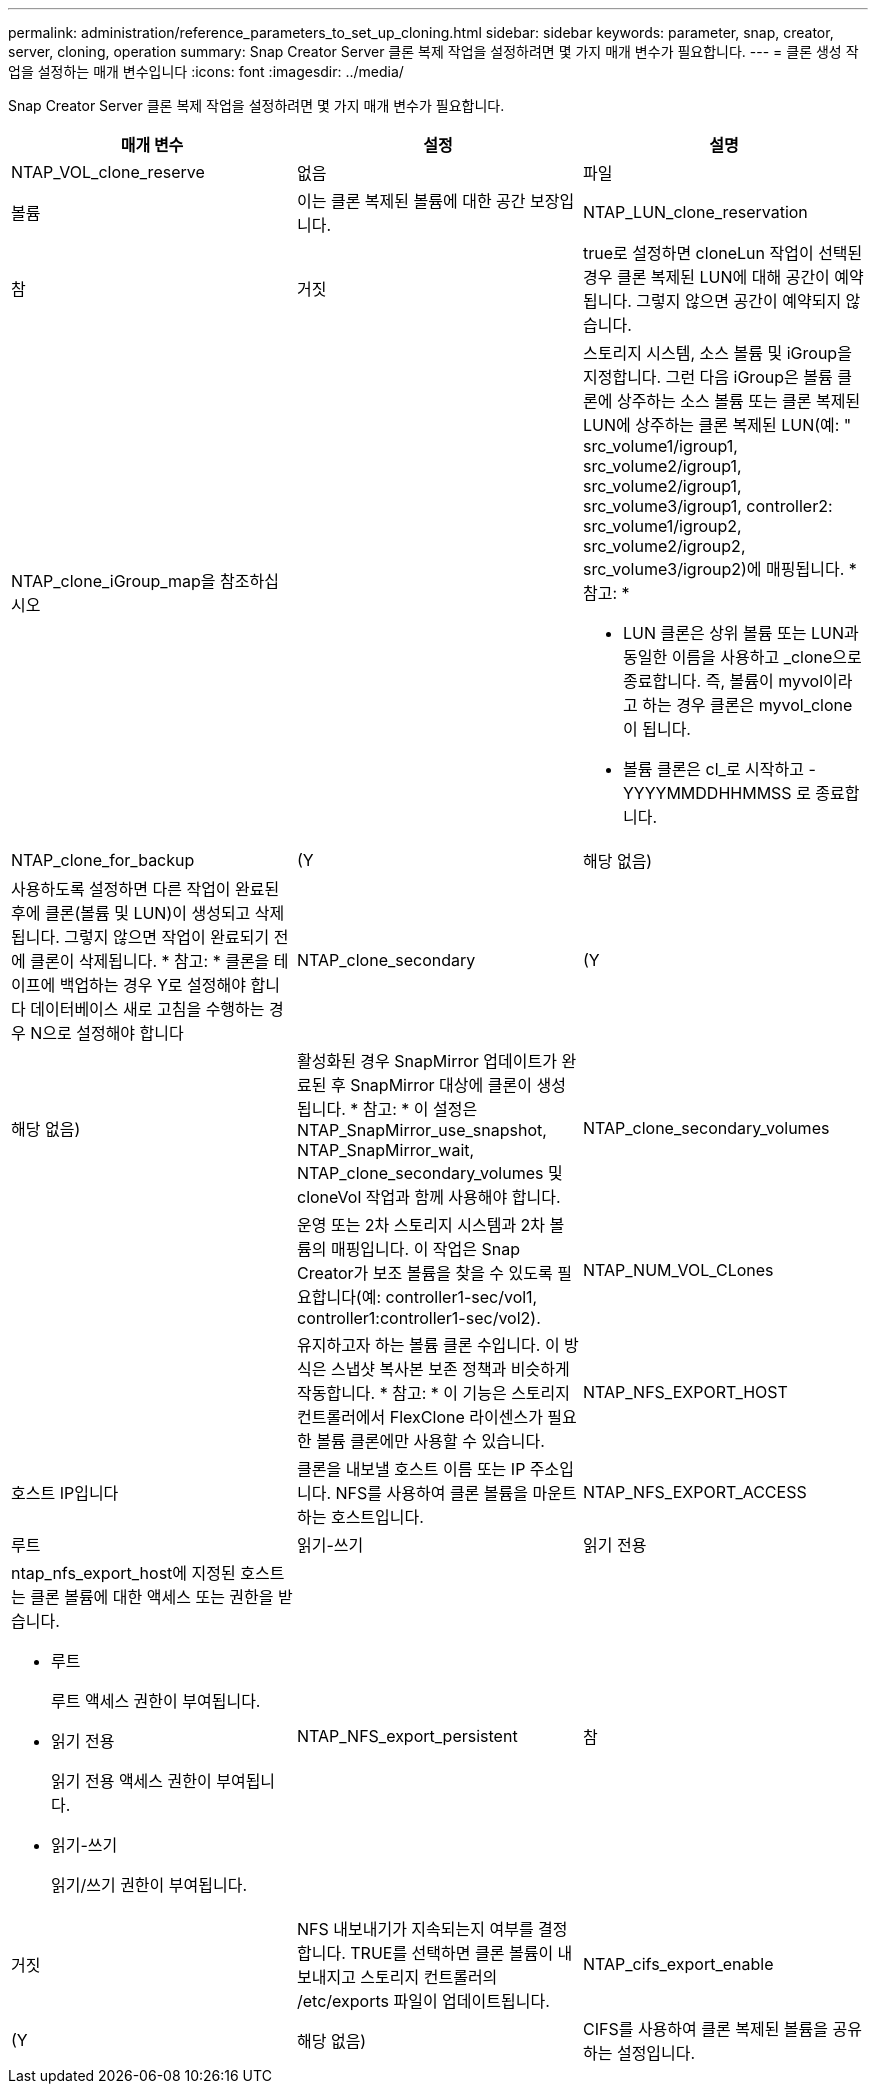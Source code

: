 ---
permalink: administration/reference_parameters_to_set_up_cloning.html 
sidebar: sidebar 
keywords: parameter, snap, creator, server, cloning, operation 
summary: Snap Creator Server 클론 복제 작업을 설정하려면 몇 가지 매개 변수가 필요합니다. 
---
= 클론 생성 작업을 설정하는 매개 변수입니다
:icons: font
:imagesdir: ../media/


[role="lead"]
Snap Creator Server 클론 복제 작업을 설정하려면 몇 가지 매개 변수가 필요합니다.

|===
| 매개 변수 | 설정 | 설명 


 a| 
NTAP_VOL_clone_reserve
 a| 
없음
| 파일 


| 볼륨  a| 
이는 클론 복제된 볼륨에 대한 공간 보장입니다.
 a| 
NTAP_LUN_clone_reservation



 a| 
참
| 거짓  a| 
true로 설정하면 cloneLun 작업이 선택된 경우 클론 복제된 LUN에 대해 공간이 예약됩니다. 그렇지 않으면 공간이 예약되지 않습니다.



 a| 
NTAP_clone_iGroup_map을 참조하십시오
 a| 
 a| 
스토리지 시스템, 소스 볼륨 및 iGroup을 지정합니다. 그런 다음 iGroup은 볼륨 클론에 상주하는 소스 볼륨 또는 클론 복제된 LUN에 상주하는 클론 복제된 LUN(예: " src_volume1/igroup1, src_volume2/igroup1, src_volume2/igroup1, src_volume3/igroup1, controller2: src_volume1/igroup2, src_volume2/igroup2, src_volume3/igroup2)에 매핑됩니다. * 참고: *

* LUN 클론은 상위 볼륨 또는 LUN과 동일한 이름을 사용하고 _clone으로 종료합니다. 즉, 볼륨이 myvol이라고 하는 경우 클론은 myvol_clone이 됩니다.
* 볼륨 클론은 cl_로 시작하고 -YYYYMMDDHHMMSS 로 종료합니다.




 a| 
NTAP_clone_for_backup
 a| 
(Y
| 해당 없음) 


 a| 
사용하도록 설정하면 다른 작업이 완료된 후에 클론(볼륨 및 LUN)이 생성되고 삭제됩니다. 그렇지 않으면 작업이 완료되기 전에 클론이 삭제됩니다. * 참고: * 클론을 테이프에 백업하는 경우 Y로 설정해야 합니다 데이터베이스 새로 고침을 수행하는 경우 N으로 설정해야 합니다
 a| 
NTAP_clone_secondary
 a| 
(Y



| 해당 없음)  a| 
활성화된 경우 SnapMirror 업데이트가 완료된 후 SnapMirror 대상에 클론이 생성됩니다. * 참고: * 이 설정은 NTAP_SnapMirror_use_snapshot, NTAP_SnapMirror_wait, NTAP_clone_secondary_volumes 및 cloneVol 작업과 함께 사용해야 합니다.
 a| 
NTAP_clone_secondary_volumes



 a| 
 a| 
운영 또는 2차 스토리지 시스템과 2차 볼륨의 매핑입니다. 이 작업은 Snap Creator가 보조 볼륨을 찾을 수 있도록 필요합니다(예: controller1-sec/vol1, controller1:controller1-sec/vol2).
 a| 
NTAP_NUM_VOL_CLones



 a| 
 a| 
유지하고자 하는 볼륨 클론 수입니다. 이 방식은 스냅샷 복사본 보존 정책과 비슷하게 작동합니다. * 참고: * 이 기능은 스토리지 컨트롤러에서 FlexClone 라이센스가 필요한 볼륨 클론에만 사용할 수 있습니다.
 a| 
NTAP_NFS_EXPORT_HOST



 a| 
호스트 IP입니다
 a| 
클론을 내보낼 호스트 이름 또는 IP 주소입니다. NFS를 사용하여 클론 볼륨을 마운트하는 호스트입니다.
 a| 
NTAP_NFS_EXPORT_ACCESS



 a| 
루트
| 읽기-쓰기 | 읽기 전용 


 a| 
ntap_nfs_export_host에 지정된 호스트는 클론 볼륨에 대한 액세스 또는 권한을 받습니다.

* 루트
+
루트 액세스 권한이 부여됩니다.

* 읽기 전용
+
읽기 전용 액세스 권한이 부여됩니다.

* 읽기-쓰기
+
읽기/쓰기 권한이 부여됩니다.


 a| 
NTAP_NFS_export_persistent
 a| 
참



| 거짓  a| 
NFS 내보내기가 지속되는지 여부를 결정합니다. TRUE를 선택하면 클론 볼륨이 내보내지고 스토리지 컨트롤러의 /etc/exports 파일이 업데이트됩니다.
 a| 
NTAP_cifs_export_enable



 a| 
(Y
| 해당 없음)  a| 
CIFS를 사용하여 클론 복제된 볼륨을 공유하는 설정입니다.

|===
